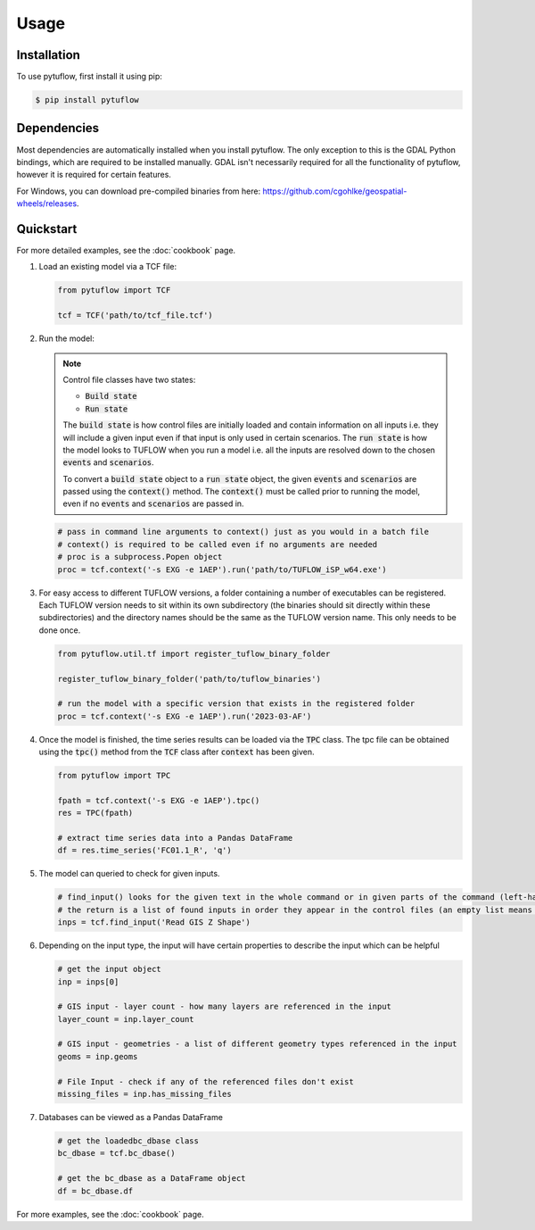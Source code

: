 Usage
=====

.. _installation:

Installation
------------

To use pytuflow, first install it using pip:

.. code-block:: console

   $ pip install pytuflow

Dependencies
------------

Most dependencies are automatically installed when you install pytuflow. The only exception to this is the
GDAL Python bindings, which are required to be installed manually. GDAL isn't necessarily required for all
the functionality of pytuflow, however it is required for certain features.

For Windows, you can download pre-compiled binaries from here: https://github.com/cgohlke/geospatial-wheels/releases.

.. _quickstart:

Quickstart
----------

For more detailed examples, see the :doc:`cookbook` page.

1. Load an existing model via a TCF file:

   .. code-block:: python

      from pytuflow import TCF

      tcf = TCF('path/to/tcf_file.tcf')

2. Run the model:

   .. note::

      Control file classes have two states:

      * :code:`Build state`
      * :code:`Run state`

      The :code:`build state` is how control files are initially loaded and contain information on all inputs i.e. they
      will include a given input even if that input is only used in certain scenarios. The :code:`run state` is how the
      model looks to TUFLOW when you run a model i.e. all the inputs are resolved down to the chosen :code:`events`
      and :code:`scenarios`.

      To convert a :code:`build state` object to a :code:`run state` object, the given :code:`events`
      and :code:`scenarios` are passed using the :code:`context()` method. The :code:`context()` must be called
      prior to running the model, even if no :code:`events` and :code:`scenarios` are passed in.

   .. code-block:: python

      # pass in command line arguments to context() just as you would in a batch file
      # context() is required to be called even if no arguments are needed
      # proc is a subprocess.Popen object
      proc = tcf.context('-s EXG -e 1AEP').run('path/to/TUFLOW_iSP_w64.exe')

3. For easy access to different TUFLOW versions, a folder containing a number of executables can be registered.
   Each TUFLOW version needs to sit within its own subdirectory (the binaries should sit directly within
   these subdirectories) and the directory names should be the same as the
   TUFLOW version name. This only needs to be done once.

   .. code-block:: python

      from pytuflow.util.tf import register_tuflow_binary_folder

      register_tuflow_binary_folder('path/to/tuflow_binaries')

      # run the model with a specific version that exists in the registered folder
      proc = tcf.context('-s EXG -e 1AEP').run('2023-03-AF')

4. Once the model is finished, the time series results can be loaded via the :code:`TPC` class. The tpc file can be obtained
   using the :code:`tpc()` method from the :code:`TCF` class after :code:`context` has been given.

   .. code-block:: python

      from pytuflow import TPC

      fpath = tcf.context('-s EXG -e 1AEP').tpc()
      res = TPC(fpath)

      # extract time series data into a Pandas DataFrame
      df = res.time_series('FC01.1_R', 'q')

5. The model can queried to check for given inputs.

   .. code-block:: python

      # find_input() looks for the given text in the whole command or in given parts of the command (left-hand side / right-hand side)
      # the return is a list of found inputs in order they appear in the control files (an empty list means nothing was found)
      inps = tcf.find_input('Read GIS Z Shape')

6. Depending on the input type, the input will have certain properties to describe the input which can be helpful

   .. code-block:: python

      # get the input object
      inp = inps[0]

      # GIS input - layer count - how many layers are referenced in the input
      layer_count = inp.layer_count

      # GIS input - geometries - a list of different geometry types referenced in the input
      geoms = inp.geoms

      # File Input - check if any of the referenced files don't exist
      missing_files = inp.has_missing_files

7. Databases can be viewed as a Pandas DataFrame

   .. code-block:: python

      # get the loadedbc_dbase class
      bc_dbase = tcf.bc_dbase()

      # get the bc_dbase as a DataFrame object
      df = bc_dbase.df

For more examples, see the :doc:`cookbook` page.
